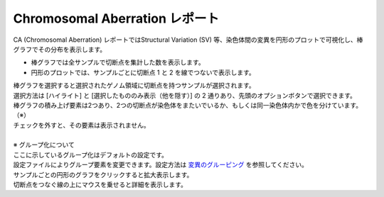 ==========================================
Chromosomal Aberration レポート
==========================================

| CA (Chromosomal Aberration) レポートではStructural Variation (SV) 等、染色体間の変異を円形のプロットで可視化し、棒グラフでその分布を表示します。

* 棒グラフでは全サンプルで切断点を集計した数を表示します。
* 円形のプロットでは、サンプルごとに切断点 1 と 2 を線でつないで表示します。

| 棒グラフを選択すると選択されたゲノム領域に切断点を持つサンプルが選択されます。
| 選択方法は [ハイライト] と [選択したもののみ表示（他を隠す）] の 2 通りあり、先頭のオプションボタンで選択できます。

.. image:: image/sv_operation1.PNG
  :scale: 100%


| 棒グラフの積み上げ要素は2つあり、2つの切断点が染色体をまたいでいるか、もしくは同一染色体内かで色を分けています。（※）
| チェックを外すと、その要素は表示されません。
|
| ※ グループ化について
| ここに示しているグループ化はデフォルトの設定です。
| 設定ファイルによりグループ要素を変更できます。設定方法は `変異のグルーピング <./data_ca.html#ca-group>`_ を参照してください。

.. image:: image/sv_operation2.PNG
  :scale: 100%

| サンプルごとの円形のグラフをクリックすると拡大表示します。
| 切断点をつなぐ線の上にマウスを乗せると詳細を表示します。

.. image:: image/sv_operation3.PNG
  :scale: 100%
